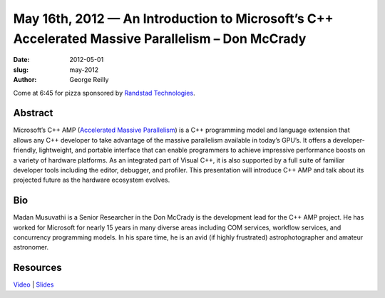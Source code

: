 May 16th, 2012 — An Introduction to Microsoft’s C++ Accelerated Massive Parallelism – Don McCrady
#################################################################################################

:date: 2012-05-01
:slug: may-2012
:author: George Reilly

Come at 6:45 for pizza sponsored by
`Randstad Technologies <http://technologies.randstadusa.com/>`_.

Abstract
~~~~~~~~

Microsoft’s C++ AMP (`Accelerated Massive Parallelism
<http://msdn.microsoft.com/en-us/library/hh265136(v=vs.110).aspx>`_)
is a C++ programming model and language extension that allows any C++ developer
to take advantage of the massive parallelism available in today’s GPU’s.
It offers a developer-friendly, lightweight, and portable interface
that can enable programmers to achieve impressive performance boosts
on a variety of hardware platforms.
As an integrated part of Visual C++,
it is also supported by a full suite of familiar developer tools
including the editor, debugger, and profiler.
This presentation will introduce C++ AMP
and talk about its projected future as the hardware ecosystem evolves.

Bio
~~~

Madan Musuvathi is a Senior Researcher in the
Don McCrady is the development lead for the C++ AMP project.
He has worked for Microsoft for nearly 15 years in many diverse areas
including COM services, workflow services, and concurrency programming models.
In his spare time, he is an avid (if highly frustrated) astrophotographer and amateur astronomer.

Resources
~~~~~~~~~

`Video <http://vimeo.com/42419539>`_ \|
`Slides </static/talks/2012/accelerated-massive-parallelism.pptx>`_
